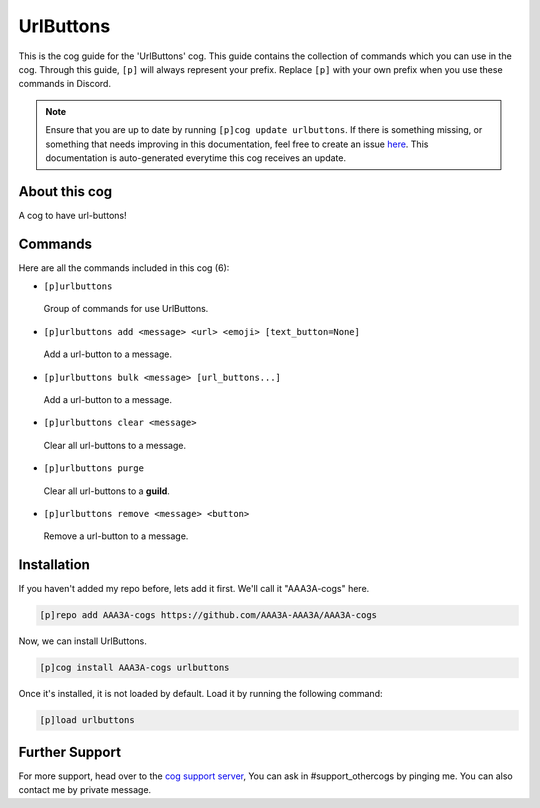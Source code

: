 .. _urlbuttons:
==========
UrlButtons
==========
This is the cog guide for the 'UrlButtons' cog. This guide contains the collection of commands which you can use in the cog.
Through this guide, ``[p]`` will always represent your prefix. Replace ``[p]`` with your own prefix when you use these commands in Discord.

.. note::

    Ensure that you are up to date by running ``[p]cog update urlbuttons``.
    If there is something missing, or something that needs improving in this documentation, feel free to create an issue `here <https://github.com/AAA3A-AAA3A/AAA3A-cogs/issues>`_.
    This documentation is auto-generated everytime this cog receives an update.

--------------
About this cog
--------------

A cog to have url-buttons!

--------
Commands
--------

Here are all the commands included in this cog (6):

* ``[p]urlbuttons``
 Group of commands for use UrlButtons.
* ``[p]urlbuttons add <message> <url> <emoji> [text_button=None]``
 Add a url-button to a message.
* ``[p]urlbuttons bulk <message> [url_buttons...]``
 Add a url-button to a message.
* ``[p]urlbuttons clear <message>``
 Clear all url-buttons to a message.
* ``[p]urlbuttons purge``
 Clear all url-buttons to a **guild**.
* ``[p]urlbuttons remove <message> <button>``
 Remove a url-button to a message.

------------
Installation
------------

If you haven't added my repo before, lets add it first. We'll call it
"AAA3A-cogs" here.

.. code-block:: ini

    [p]repo add AAA3A-cogs https://github.com/AAA3A-AAA3A/AAA3A-cogs

Now, we can install UrlButtons.

.. code-block:: ini

    [p]cog install AAA3A-cogs urlbuttons

Once it's installed, it is not loaded by default. Load it by running the following command:

.. code-block:: ini

    [p]load urlbuttons

---------------
Further Support
---------------

For more support, head over to the `cog support server <https://discord.gg/GET4DVk>`_,
You can ask in #support_othercogs by pinging me.
You can also contact me by private message.
